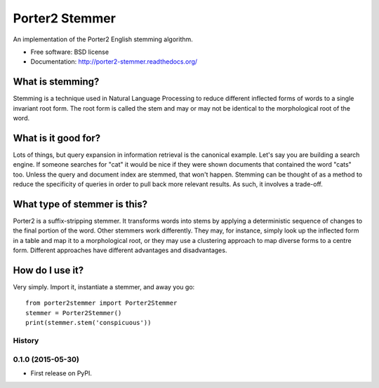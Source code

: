 ===============================
Porter2 Stemmer
===============================

.. image:: https://travis-ci.org/evandempsey/porter2-stemmer.svg
        :target: https://travis-ci.org/evandempsey/porter2-stemmer

.. image:: https://img.shields.io/pypi/v/porter2stemmer.svg
        :target: https://pypi.python.org/pypi/porter2stemmer


An implementation of the Porter2 English stemming algorithm.

* Free software: BSD license
* Documentation: http://porter2-stemmer.readthedocs.org/

What is stemming?
*****************

Stemming is a technique used in Natural Language Processing to reduce different inflected forms of words to a single
invariant root form. The root form is called the stem and may or may not be identical to the morphological root of the
word.

What is it good for?
********************

Lots of things, but query expansion in information retrieval is the canonical example. Let's say you are building a
search engine. If someone searches for "cat" it would be nice if they were shown documents that contained the word "cats"
too. Unless the query and document index are stemmed, that won't happen. Stemming can be thought of as a method to reduce
the specificity of queries in order to pull back more relevant results. As such, it involves a trade-off.

What type of stemmer is this?
*****************************

Porter2 is a suffix-stripping stemmer. It transforms words into stems by applying a deterministic sequence of
changes to the final portion of the word. Other stemmers work differently. They may, for instance, simply look up
the inflected form in a table and map it to a morphological root, or they may use a clustering approach to
map diverse forms to a centre form. Different approaches have different advantages and disadvantages.

How do I use it?
****************

Very simply. Import it, instantiate a stemmer, and away you go::

    from porter2stemmer import Porter2Stemmer
    stemmer = Porter2Stemmer()
    print(stemmer.stem('conspicuous'))




History
-------

0.1.0 (2015-05-30)
---------------------

* First release on PyPI.


